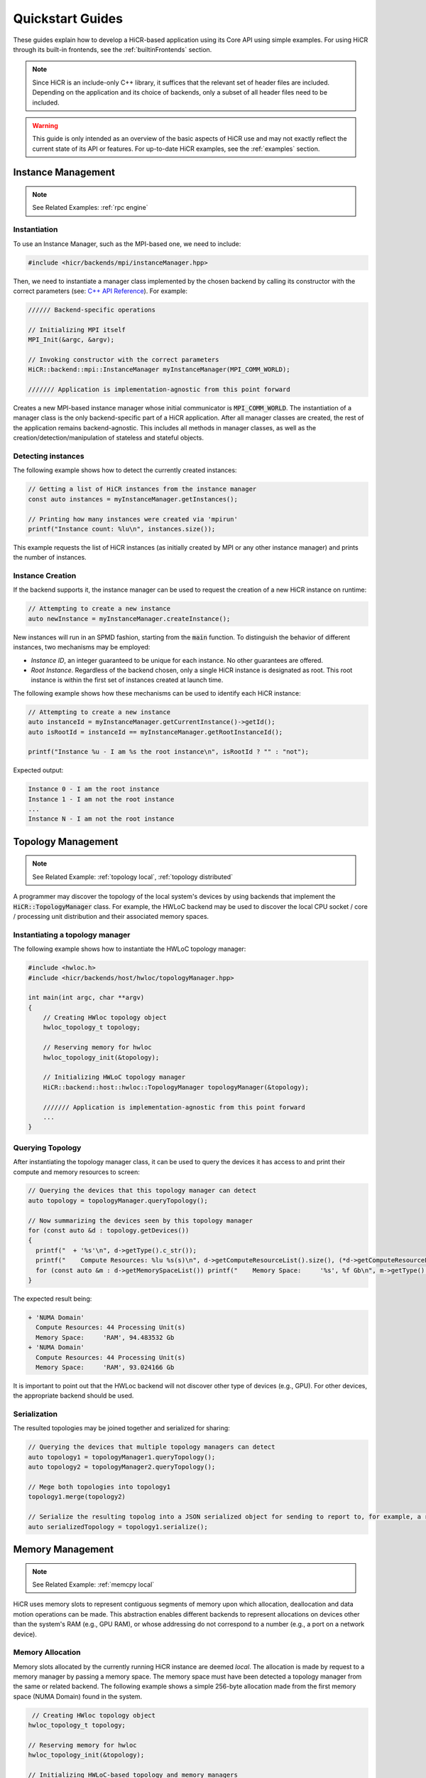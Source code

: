 .. _quickstart:

Quickstart Guides
##################

These guides explain how to develop a HiCR-based application using its Core API using simple examples. For using HiCR through its built-in frontends, see the :ref:`builtinFrontends` section. 

.. note:: 

  Since HiCR is an include-only C++ library, it suffices that the relevant set of header files are included. Depending on the application and its choice of backends, only a subset of all header files need to be included.

.. warning::

    This guide is only intended as an overview of the basic aspects of HiCR use and may not exactly reflect the current state of its API or features. For up-to-date HiCR examples, see the :ref:`examples` section.

Instance Management 
***************************************

.. note::

    See Related Examples: :ref:`rpc engine`


Instantiation
-----------------

To use an Instance Manager, such as the MPI-based one, we need to include:

..  code-block:: C++

  #include <hicr/backends/mpi/instanceManager.hpp>

Then, we need to instantiate a manager class implemented by the chosen backend by calling its constructor with the correct parameters (see: `C++ API Reference <../doxygen/html/annotated.html>`_). For example:

..  code-block:: C++

  ////// Backend-specific operations

  // Initializing MPI itself
  MPI_Init(&argc, &argv);

  // Invoking constructor with the correct parameters 
  HiCR::backend::mpi::InstanceManager myInstanceManager(MPI_COMM_WORLD);

  /////// Application is implementation-agnostic from this point forward
  
Creates a new MPI-based instance manager whose initial communicator is :code:`MPI_COMM_WORLD`. The instantiation of a manager class is the only backend-specific part of a HiCR application. After all manager classes are created, the rest of the application remains backend-agnostic. This includes all methods in manager classes, as well as the creation/detection/manipulation of stateless and stateful objects. 

Detecting instances
--------------------------

The following example shows how to detect the currently created instances:

..  code-block:: C++

  // Getting a list of HiCR instances from the instance manager
  const auto instances = myInstanceManager.getInstances();

  // Printing how many instances were created via 'mpirun'
  printf("Instance count: %lu\n", instances.size());

This example requests the list of HiCR instances (as initially created by MPI or any other instance manager) and prints the number of instances.

Instance Creation
----------------------

If the backend supports it, the instance manager can be used to request the creation of a new HiCR instance on runtime:

..  code-block:: C++

  // Attempting to create a new instance
  auto newInstance = myInstanceManager.createInstance();

New instances will run in an SPMD fashion, starting from the :code:`main` function. To distinguish the behavior of different instances, two mechanisms may be employed:

* *Instance ID*, an integer guaranteed to be unique for each instance. No other guarantees are offered.
* *Root Instance*. Regardless of the backend chosen, only a single HiCR instance is designated as root. This root instance is within the first set of instances created at launch time.

The following example shows how these mechanisms can be used to identify each HiCR instance:

..  code-block:: C++

  // Attempting to create a new instance
  auto instanceId = myInstanceManager.getCurrentInstance()->getId();
  auto isRootId = instanceId == myInstanceManager.getRootInstanceId();

  printf("Instance %u - I am %s the root instance\n", isRootId ? "" : "not");

Expected output:

..  code-block:: bash

  Instance 0 - I am the root instance
  Instance 1 - I am not the root instance
  ...
  Instance N - I am not the root instance

Topology Management
*******************************************

.. note::

    See Related Example: :ref:`topology local`, :ref:`topology distributed`

A programmer may discover the topology of the local system's devices by using backends that implement the :code:`HiCR::TopologyManager` class. For example, the HWLoC backend may be used to discover the local CPU socket / core / processing unit distribution and their associated memory spaces.

Instantiating a topology manager
-----------------------------------

The following example shows how to instantiate the HWLoC topology manager:

..  code-block:: C++

    #include <hwloc.h>
    #include <hicr/backends/host/hwloc/topologyManager.hpp>

    int main(int argc, char **argv)
    {
        // Creating HWloc topology object
        hwloc_topology_t topology;

        // Reserving memory for hwloc
        hwloc_topology_init(&topology);

        // Initializing HWLoC topology manager
        HiCR::backend::host::hwloc::TopologyManager topologyManager(&topology);

        /////// Application is implementation-agnostic from this point forward
        ...
    }

Querying Topology
---------------------

After instantiating the topology manager class, it can be used to query the devices it has access to and print their compute and memory resources to screen:

..  code-block:: C++

  // Querying the devices that this topology manager can detect
  auto topology = topologyManager.queryTopology();

  // Now summarizing the devices seen by this topology manager
  for (const auto &d : topology.getDevices())
  {
    printf("  + '%s'\n", d->getType().c_str());
    printf("    Compute Resources: %lu %s(s)\n", d->getComputeResourceList().size(), (*d->getComputeResourceList().begin())->getType().c_str());
    for (const auto &m : d->getMemorySpaceList()) printf("    Memory Space:     '%s', %f Gb\n", m->getType().c_str(), (double)m->getSize() / (double)(1024ul * 1024ul * 1024ul));
  }

The expected result being:

..  code-block:: bash

  + 'NUMA Domain'
    Compute Resources: 44 Processing Unit(s)
    Memory Space:     'RAM', 94.483532 Gb
  + 'NUMA Domain'
    Compute Resources: 44 Processing Unit(s)
    Memory Space:     'RAM', 93.024166 Gb

It is important to point out that the HWLoc backend will not discover other type of devices (e.g., GPU). For other devices, the appropriate backend should be used.

Serialization
-----------------

The resulted topologies may be joined together and serialized for sharing:

..  code-block:: C++

  // Querying the devices that multiple topology managers can detect
  auto topology1 = topologyManager1.queryTopology();
  auto topology2 = topologyManager2.queryTopology();

  // Mege both topologies into topology1
  topology1.merge(topology2)

  // Serialize the resulting topolog into a JSON serialized object for sending to report to, for example, a remote instance
  auto serializedTopology = topology1.serialize();

Memory Management
*******************************************

.. note::

    See Related Example: :ref:`memcpy local`

HiCR uses memory slots to represent contiguous segments of memory upon which allocation, deallocation and data motion operations can be made. This abstraction enables different backends to represent allocations on devices other than the system's RAM (e.g., GPU RAM), or whose addressing do not correspond to a number (e.g., a port on a network device). 

Memory Allocation
-------------------

Memory slots allocated by the currently running HiCR instance are deemed *local*. The allocation is made by request to a memory manager by passing a memory space. The memory space must have been detected a topology manager from the same or related backend. The following example shows a simple 256-byte allocation made from the first memory space (NUMA Domain) found in the system.

.. code-block:: C++

   // Creating HWloc topology object
  hwloc_topology_t topology;

  // Reserving memory for hwloc
  hwloc_topology_init(&topology);

  // Initializing HWLoC-based topology and memory managers
  HiCR::backend::host::hwloc::TopologyManager tm(&topology);
  HiCR::backend::host::hwloc::MemoryManager mm(&topology);

  // Asking backend to check the available devices
  const auto t = tm.queryTopology();

  // Getting first device found
  auto d = *t.getDevices().begin();

  // Obtaining memory spaces
  auto memSpaces = d->getMemorySpaceList();

  // Getting current process id
  size_t myProcess = rank;

  // Creating local memory slot
  auto firstMemSpace = *memSpaces.begin();
  auto localSlot     = mm.allocateLocalMemorySlot(firstMemSpace, 256);

  // Using memory slot
  ...

  // Freeing memory slot
  mm.freeLocalMemorySlot(localSlot);

Memory Registration
-------------------

If the backend supports it, it is also possible to register a new local memory slot from an existing allocation, assigning it to a given memory space:

.. code-block:: C++

  // External allocation (e.g., from a library)
  size_t size     = 256;
  auto allocation = malloc(size);

  // Registering memory slot
  auto localSlot  = mm.registerLocalMemorySlot(firstMemSpace, allocation, size);

  // Using memory slot
  ...

  // De-registering memory slot
  mm.deregisterLocalMemorySlot(localSlot);

  // Freeing up memory
  free(allocation);
  
.. note::

    As much as possible, it is recommended to create local memory slots by allocation rather than by registration. Allocation gives the backend full control of the associated memory management and may result in a better overall performance.


Memset
-------------------

Memory slots can be conviently initialized by means of the :code:`memset` operation:

.. code-block:: C++

  // Previous memory space detection
  ...

  auto size      = 256;
  auto localSlot = mm.allocateLocalMemorySlot(firstMemSpace, size);

  // Use memset to initialize the memory pointed by a local memory slot
  int value = 0;
  mm.memset(localSlot, value, size);

  // Using memory slot
  ...

  // Freeing memory slot
  mm.freeLocalMemorySlot(localSlot);

Compute management
*******************************************

.. note::

    See Related Example: :ref:`kernel execution`

In HiCR, all computation is abstracted behind the execution unit class. This class represents functions, kernels, or operations as implemented by each individual backend. For example, a GPU backend may define its execution as a single GPU kernel or as a stream of them. CPU-based backends may define an execution unit as a simple function or co-routine. The creation of execution units is handled entirely by the compute manager class. 

Creating Execution units
--------------------------

The following snippet shows the creation of an execution unit using the :code:`Pthreads` backend:

.. code-block:: C++

  #include <hicr/backends/host/pthreads/computeManager.hpp>

  // Initializing Pthread-based (CPU) compute manager
  HiCR::backend::host::pthreads::ComputeManager computeManager;

  // Defining a function to run
  auto myFunction = [](){ printf("Hello, World!\n"); };

  // Creating execution unit
  auto executionUnit = computeManager.createExecutionUnit(myFunction);

Creating an execution state
---------------------------

While execution units represent a blueprint of a kernel or function to execution, its actual execution is represented by an execution state. Execution states represent a single (unique) execution lifetime of an execution unit. When supported, execution states may be suspended, resumed on demand. After the execution state reaches its end, it cannot be re-started. The following snippet shows how to create an execution state from an execution unit:

.. code-block:: C++

  // Creating execution unit
  auto executionState = computeManager.createExecutionState(executionUnit);

Creating processing units
---------------------------

processing unit are hardware element capable of running an execution state. Compute managers instantiate processing units from an compatible compute resource, as detected by a topology manager. The following snippet shows how to create and initialize a processing unit.

.. code-block:: C++

  #include <hicr/backends/host/pthreads/computeManager.hpp>
  #include <hicr/backends/host/hwloc/topologyManager.hpp>

  // Asking backend to check the available devices
  auto topology = topologyManager.queryTopology();

  // Getting first device found in the topology
  auto device = topology.getDevices()[0];

  // Getting first compute resource found in the device
  auto computeResource = device->getComputeResourceList()[0];

  // Creating processing unit from the compute resource
  auto processingUnit = computeManager.createProcessingUnit(computeResource);

  // Initializing the processing unit (This is necessary step. In this case, it creates the associated Pthread)
  computeManager.initialize(processingUnit);


Managing an execution state
-----------------------------

The following snippet shows how to use a processing unit to run an execution state:

.. code-block:: C++

  // Starting the execution of the execution state
  computeManager.start(processingUnit, executionState);

If the backend allows for it, the processing may be suspended (and resumed), even if it is currently running an execution state:

.. code-block:: C++

  // Suspending processing unit
  computeManager.suspend(processingUnit);

  // Resuming processing unit
  computeManager.resume(processingUnit);

Finally, the following snippet shows how to synchronously wait for a processing unit to be done running an execution state:

.. code-block:: C++

  // Suspend currently running thread until the processing unit has finished
  computeManager.await(processingUnit);

.. _communication mangement:

Communication Management
***************************************

Local Data Transfer
-------------------

All data transfers, local or remote, in HiCR are made through the communication manager's :code:`memcpy` operation. The following code snippet illustrates how to perform a simple exchange between two local memory slots:

.. code-block:: C++

  // Allocating two one-byte local memory slots
  auto localSlot1 = mm.allocateLocalMemorySlot(firstMemSpace, 1);
  auto localSlot2 = mm.allocateLocalMemorySlot(firstMemSpace, 1);

  // Initializing the first memory slot
  auto value1 = (uint8_t*) localSlot1->getLocalPointer();
  *value1 = 42;

  // Performing the data transfer
  const size_t offset1 = 0;
  const size_t offset2 = 0;
  const size_t sizeToTransfer = 1;
  cm.memcpy(localSlot2, offset2, localSlot1, offset1, sizeToTransfer);

  // Printing value from local memory slot 2
  auto value2 = (uint8_t*) localSlot2->getLocalPointer();
  printf("Transferred value: %u\n", *value2);

It is also possible to specify an offset (in bytes) from the start of the memory slot:

.. code-block:: C++

  const size_t offset1 = 512;
  const size_t offset2 = 1024;
  cm.memcpy(localSlot2, offset2, localSlot1, offset1, sizeToTransfer);

Exchanging memory slots
-------------------------

.. note::

    See Related Example: :ref:`memcpy local`, :ref:`memcpy distributed`

Remote communication is achieved through a backend's communication manager's :code:`memcpy` operation, where at least one of the source / destination arguments is a remote memory slot. Unlike local memory slots, remote memory slots are not directly allocated / registers. Instead, they are exchanged between two or more intervining instances through a collective operation. 

The arguments for the exchange are local memory slots which, after the operation, become visible and accessible by the other instances. The following code snippet illustrates such an exchange:

..  code-block:: C++

  // Declaring a tag to differentiate this particular memory slot exchange from others  
  #define EXCHANGE_TAG 1

  // Creating local memory slot
  auto localSlot = memoryManager.allocateLocalMemorySlot(memorySpace, BUFFER_SIZE);

  // Exchanging our local memory slot to other instances
  communicationManager.exchangeGlobalMemorySlots(EXCHANGE_TAG, {{myInstanceId, localSlot}});

  // Synchronizing so that all instances have finished registering their global memory slots
  communicationManager.fence(EXCHANGE_TAG);

It is also possible to exchange multiple memory slots in one exchange with the same tag:

..  code-block:: C++

  // Creating local memory slots
  auto localSlot1 = memoryManager.allocateLocalMemorySlot(memorySpace, BUFFER_SIZE);
  auto localSlot2 = memoryManager.allocateLocalMemorySlot(memorySpace, BUFFER_SIZE);

  // Exchanging our local memory slot to other instances
  communicationManager.exchangeGlobalMemorySlots(EXCHANGE_TAG, {{myInstanceId * 2 + 0, localSlot1}, {myInstanceId * 2 + 1, localSlot2}};

Or have a particular instance participate in an exchange without contributing a memory slot:

..  code-block:: C++

  // Only receiving remote memory slots references from other instances
  communicationManager.exchangeGlobalMemorySlots(EXCHANGE_TAG, {});

Once the exchange is made, it is possible to extract references to remote memory slots (i.e., those allocated in other HiCR instances) by indicating the desired tag / key pair.

..  code-block:: C++

  // Retreiving the remote (global) memory slot from another instance
  auto remoteSlot = c.getGlobalMemorySlot(EXCHANGE_TAG, remoteInstanceId);

Performing Communication
-------------------------

A memory exchange can be now performed with a remote-to-local (get) or local-to-remote (put) memcpy. After that, calling a fence on the associated tag is required to ensure the operation has completed:

..  code-block:: C++

  // Copying data from a remote instance to our local space (get)
  const size_t localOffset = 0;
  const size_t remoteOffset = 0;
  cm.memcpy(localSlot, localOffset, remoteSlot, remoteOffset, BUFFER_SIZE);

  // Making sure the data has arrived
  cm.fence(EXCHANGE_TAG);

  // Now copying data from our local space to a remote instance (put)
  cm.memcpy(remoteSlot, remoteOffset, localSlot, localOffset, BUFFER_SIZE);

  // Making sure the buffer is ready for reuse
  cm.fence(EXCHANGE_TAG);

Zero-Fence Synchronization
--------------------------

It is possible to query a memory slot for incoming messages without the need synchronizing the intervening instances by querying the number of messages it has received or sent. For this to work, the local memory slots must have been exchanged with the other instances. For example, the operation above can be optimized as follows:

..  code-block:: C++

  // Retreiving my local memory slot as a global memory slot
  auto mySlot = c.getGlobalMemorySlot(EXCHANGE_TAG, myInstanceId);

  // Retreiving the remote (global) memory slot from another instance
  auto remoteSlot = c.getGlobalMemorySlot(EXCHANGE_TAG, remoteInstanceId);

  // Copying data from a remote instance to our local space (get)
  const size_t localOffset = 0;
  const size_t remoteOffset = 0;
  cm.memcpy(mySlot, localOffset, remoteSlot, remoteOffset, BUFFER_SIZE);

  // Busy-waiting until data has arrived (zero-fence)
  while (mySlot.getMessagesRecv() == 0) cm.queryMemorySlotUpdates(mySlot);

  // Now copying data from our local space to a remote instance (put)
  cm.memcpy(remoteSlot, remoteOffset, localSlot, mySlot, BUFFER_SIZE);

  // Busy-waiting until buffer is ready to reuse (zero-fence)
  while (mySlot.getMessagesSent() == 0) cm.queryMemorySlotUpdates(mySlot);

